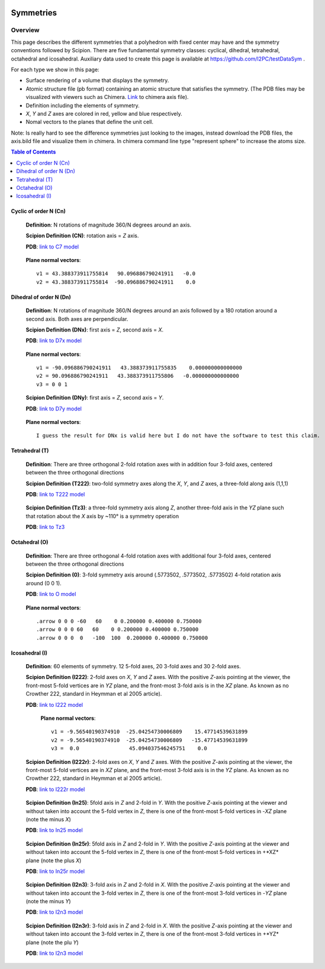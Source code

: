 .. figure:: /docs/images/scipion_logo.gif
   :width: 250
   :alt: scipion logo

===========================
Symmetries
===========================

Overview
========

This page describes the different symmetries
that a polyhedron with fixed center may have
and the symmetry conventions followed by Scipion. There are five fundamental symmetry classes: cyclical, dihedral, tetrahedral, octahedral and
icosahedral. Auxiliary data used to create this page is available at https://github.com/I2PC/testDataSym .

For each type we show in this page:

- Surface rendering of a volume that displays the symmetry.
- Atomic structure file (pb format) containing an atomic structure that
  satisfies the symmetry. (The PDB files may be visualized with
  viewers such as Chimera. `Link </docs/docs/images/Conventions/Symmetry/axis.bild>`_ to chimera axis file).
- Definition including the elements of symmetry.
- *X*, *Y* and *Z* axes are colored in red, yellow and blue respectively.
- Nomal vectors to the planes that define the unit cell.

Note: Is really hard to see the difference symmetries just looking to the images,
instead download the PDB files, the axis.bild file and visualize them in chimera.
In chimera command line type "represent sphere" to increase the atoms size.

.. contents:: Table of Contents
    :local:

Cyclic of order N (Cn)
----------------------

    **Definition**: N rotations of magnitude 360/N degrees around an axis.

    **Scipion Definition (CN)**: rotation axis = *Z* axis.

    **PDB**: `link to C7 model </docs/images/Conventions/Symmetry/c7.pdb>`__

    .. figure:: /docs/images/Conventions/Symmetry/c7.png
       :width: 250
       :alt: c7 symmetry image

    **Plane normal vectors**::
    
        v1 = 43.388373911755814   90.096886790241911   -0.0
        v2 = 43.388373911755814  -90.096886790241911    0.0

Dihedral of order N (Dn)
------------------------

    **Definition**: N rotations of magnitude 360/N degrees around an axis followed by a 180 rotation around a second axis. Both axes are perpendicular.

    **Scipion Definition (DNx)**: first axis = *Z*, second axis = *X*.

    **PDB**: `link to D7x model </docs/images/Conventions/Symmetry/d7x.pdb>`_

    .. figure:: /docs/images/Conventions/Symmetry/d7x.png
       :width: 250
       :alt: d7x symmetry image
       
    **Plane normal vectors**::
    
        v1 = -90.096886790241911   43.388373911755835    0.000000000000000
        v2 = 90.096886790241911   43.388373911755806   -0.000000000000000
        v3 = 0 0 1

    **Scipion Definition (DNy)**: first axis = *Z*, second axis = *Y*.

    **PDB**: `link to D7y model </docs/images/Conventions/Symmetry/d7y.pdb>`_

    .. figure:: /docs/images/Conventions/Symmetry/d7y.png
       :width: 250
       :alt: d7y symmetry image

    **Plane normal vectors**::

         I guess the result for DNx is valid here but I do not have the software to test this claim.
         
Tetrahedral (T)
---------------

    **Definition**: There are three orthogonal 2-fold rotation axes with in addition four 3-fold axes, centered between the three orthogonal directions

    **Scipion Definition (T222)**: two-fold symmetry axes along the *X*, *Y*, and *Z* axes, a three-fold along axis (1,1,1)

    **PDB**: `link to T222 model </docs/images/Conventions/Symmetry/t222.pdb>`_

    .. figure:: /docs/images/Conventions/Symmetry/t222.png
       :width: 250
       :alt: t222 symmetry image

    **Scipion Definition (Tz3)**: a three-fold symmetry axis along *Z*, another three-fold axis in the *YZ* plane such that rotation about the *X* axis by ~110° is a symmetry operation

    **PDB**: `link to Tz3 </docs/images/Conventions/Symmetry/tz3.pdb>`_

    .. figure:: /docs/images/Conventions/Symmetry/tz3.png
       :width: 250
       :alt: tz3 symmetry image

Octahedral (O)
--------------

    **Definition**: There are three orthogonal 4-fold rotation axes with additional four 3-fold axes, centered between the three orthogonal directions

    **Scipion Definition (0)**: 3-fold symmetry axis around (.5773502, .5773502, .5773502) 4-fold rotation axis around (0 0 1).

    **PDB**: `link to O model </docs/images/Conventions/Symmetry/o.pdb>`_

    .. figure:: /docs/images/Conventions/Symmetry/o.png
       :width: 250
       :alt: o symmetry image
       
    **Plane normal vectors**::

        .arrow 0 0 0 -60   60    0 0.200000 0.400000 0.750000
        .arrow 0 0 0 60   60    0 0.200000 0.400000 0.750000
        .arrow 0 0 0  0   -100  100  0.200000 0.400000 0.750000


Icosahedral (I)
---------------

   **Definition**: 60 elements of symmetry.  12 5-fold axes, 20 3-fold axes and 30 2-fold axes.

   **Scipion Definition (I222)**:  2-fold axes on *X*, *Y* and *Z* axes. With the positive *Z*-axis pointing at the viewer, the front-most 5-fold vertices are in *YZ* plane, and the front-most 3-fold axis is in the *XZ* plane. As known as no Crowther 222, standard in Heymman et al 2005 article).

   **PDB**: `link to I222 model </docs/images/Conventions/Symmetry/i222.pdb>`_

   .. figure:: /docs/images/Conventions/Symmetry/i222.png
       :width: 250
       :alt: i222 symmetry image

    **Plane normal vectors**::

        v1 = -9.56540190374910  -25.04254730006809    15.47714539631899 
        v2 = -9.56540190374910  -25.04254730006809   -15.47714539631899 
        v3 =  0.0                45.094037546245751    0.0


   **Scipion Definition (I222r)**:  2-fold axes on *X*, *Y* and *Z* axes. With the positive *Z*-axis pointing at the viewer, the front-most 5-fold vertices are in *XZ* plane, and the front-most 3-fold axis is in the *YZ* plane. As known as no Crowther 222, standard in Heymman et al 2005 article).

   **PDB**: `link to I222r model </docs/images/Conventions/Symmetry/i222r.pdb>`_

   .. figure:: /docs/images/Conventions/Symmetry/i222r.png
       :width: 250
       :alt: i222r symmetry image

   **Scipion Definition (In25)**: 5fold axis in *Z* and 2-fold in *Y*. With the positive *Z*-axis pointing at the viewer and without taken into account the 5-fold vertex in *Z*, there is one of the front-most 5-fold vertices in -*XZ* plane (note the minus *X*)

   **PDB**: `link to In25 model </docs/images/Conventions/Symmetry/in25.pdb>`_

   .. figure:: /docs/images/Conventions/Symmetry/in25.png
       :width: 250
       :alt: in25 symmetry image

   **Scipion Definition (In25r)**: 5fold axis in *Z* and 2-fold in *Y*. With the positive *Z*-axis pointing at the viewer and without taken into account the 5-fold vertex in *Z*, there is one of the front-most 5-fold vertices in +*XZ* plane (note the plus *X*)

   **PDB**: `link to In25r model </docs/images/Conventions/Symmetry/in25r.pdb>`_

   .. figure:: /docs/images/Conventions/Symmetry/in25r.png
       :width: 250
       :alt: in25r symmetry image

   **Scipion Definition (I2n3)**: 3-fold axis in *Z* and 2-fold in *X*.
   With the positive *Z*-axis pointing at the viewer and without taken into account the 3-fold
   vertex in *Z*, there is one of the front-most 3-fold vertices in -*YZ* plane (note the minus *Y*)

   **PDB**: `link to I2n3 model </docs/images/Conventions/Symmetry/i2n3.pdb>`_

   .. figure:: /docs/images/Conventions/Symmetry/i2n3.png
       :width: 250
       :alt: i2 symmetry image

   **Scipion Definition (I2n3r)**: 3-fold axis in *Z* and 2-fold in *X*.
   With the positive *Z*-axis pointing at the viewer and without taken into account the 3-fold
   vertex in *Z*, there is one of the front-most 3-fold vertices in +*YZ* plane (note the plu *Y*)

   **PDB**: `link to I2n3 model </docs/images/Conventions/Symmetry/i2n3.pdb>`_

   .. figure:: /docs/images/Conventions/Symmetry/i2n3r.png
       :width: 250
       :alt: i2n3r symmetry image
